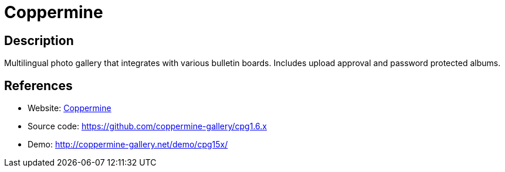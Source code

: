 = Coppermine

:Name:          Coppermine
:Language:      PHP
:License:       GPL-3.0
:Topic:         Photo and Video Galleries
:Category:      
:Subcategory:   

// END-OF-HEADER. DO NOT MODIFY OR DELETE THIS LINE

== Description

Multilingual photo gallery that integrates with various bulletin boards. Includes upload approval and password protected albums.

== References

* Website: http://coppermine-gallery.net/[Coppermine]
* Source code: https://github.com/coppermine-gallery/cpg1.6.x[https://github.com/coppermine-gallery/cpg1.6.x]
* Demo: http://coppermine-gallery.net/demo/cpg15x/[http://coppermine-gallery.net/demo/cpg15x/]
